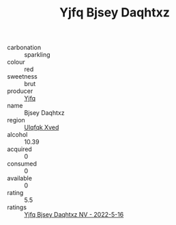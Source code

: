 :PROPERTIES:
:ID:                     a51f032f-8807-4f16-8674-4e71cc83447d
:END:
#+TITLE: Yjfq Bjsey Daqhtxz 

- carbonation :: sparkling
- colour :: red
- sweetness :: brut
- producer :: [[id:35992ec3-be8f-45d4-87e9-fe8216552764][Yjfq]]
- name :: Bjsey Daqhtxz
- region :: [[id:106b3122-bafe-43ea-b483-491e796c6f06][Ulqfqk Xved]]
- alcohol :: 10.39
- acquired :: 0
- consumed :: 0
- available :: 0
- rating :: 5.5
- ratings :: [[id:232805cc-1150-4d0c-aae1-a74b7696a1e7][Yjfq Bjsey Daqhtxz NV - 2022-5-16]]


